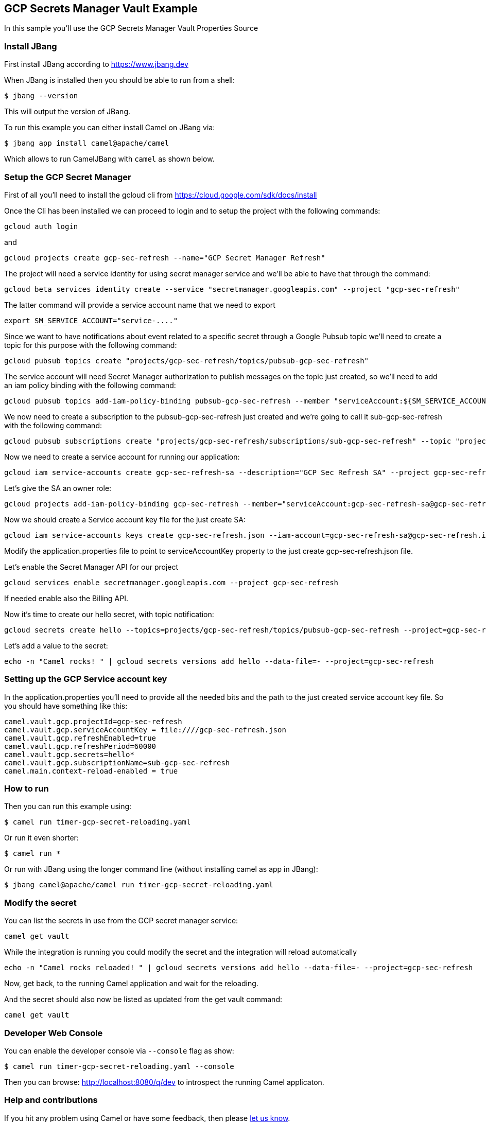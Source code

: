 == GCP Secrets Manager Vault Example

In this sample you'll use the GCP Secrets Manager Vault Properties Source

=== Install JBang

First install JBang according to https://www.jbang.dev

When JBang is installed then you should be able to run from a shell:

[source,sh]
----
$ jbang --version
----

This will output the version of JBang.

To run this example you can either install Camel on JBang via:

[source,sh]
----
$ jbang app install camel@apache/camel
----

Which allows to run CamelJBang with `camel` as shown below.

=== Setup the GCP Secret Manager

First of all you'll need to install the gcloud cli from https://cloud.google.com/sdk/docs/install

Once the Cli has been installed we can proceed to login and to setup the project with the following commands:

[source,sh]
----
gcloud auth login
----

and

[source,sh]
----
gcloud projects create gcp-sec-refresh --name="GCP Secret Manager Refresh"
----

The project will need a service identity for using secret manager service and we'll be able to have that through the command:

[source,sh]
----
gcloud beta services identity create --service "secretmanager.googleapis.com" --project "gcp-sec-refresh"
----

The latter command will provide a service account name that we need to export

[source,sh]
----
export SM_SERVICE_ACCOUNT="service-...."
----

Since we want to have notifications about event related to a specific secret through a Google Pubsub topic we'll need to create a topic for this purpose with the following command:

[source,sh]
----
gcloud pubsub topics create "projects/gcp-sec-refresh/topics/pubsub-gcp-sec-refresh"
----

The service account will need Secret Manager authorization to publish messages on the topic just created, so we'll need to add an iam policy binding with the following command:

[source,sh]
----
gcloud pubsub topics add-iam-policy-binding pubsub-gcp-sec-refresh --member "serviceAccount:${SM_SERVICE_ACCOUNT}" --role "roles/pubsub.publisher" --project gcp-sec-refresh
----

We now need to create a subscription to the pubsub-gcp-sec-refresh just created and we're going to call it sub-gcp-sec-refresh with the following command:

[source,sh]
----
gcloud pubsub subscriptions create "projects/gcp-sec-refresh/subscriptions/sub-gcp-sec-refresh" --topic "projects/gcp-sec-refresh/topics/pubsub-gcp-sec-refresh"
----

Now we need to create a service account for running our application:

[source,sh]
----
gcloud iam service-accounts create gcp-sec-refresh-sa --description="GCP Sec Refresh SA" --project gcp-sec-refresh
----

Let's give the SA an owner role:

[source,sh]
----
gcloud projects add-iam-policy-binding gcp-sec-refresh --member="serviceAccount:gcp-sec-refresh-sa@gcp-sec-refresh.iam.gserviceaccount.com" --role="roles/owner"
----

Now we should create a Service account key file for the just create SA:

[source,sh]
----
gcloud iam service-accounts keys create gcp-sec-refresh.json --iam-account=gcp-sec-refresh-sa@gcp-sec-refresh.iam.gserviceaccount.com
----

Modify the application.properties file to point to serviceAccountKey property to the just create gcp-sec-refresh.json file.

Let's enable the Secret Manager API for our project

[source,sh]
----
gcloud services enable secretmanager.googleapis.com --project gcp-sec-refresh
----

If needed enable also the Billing API.

Now it's time to create our hello secret, with topic notification:

[source,sh]
----
gcloud secrets create hello --topics=projects/gcp-sec-refresh/topics/pubsub-gcp-sec-refresh --project=gcp-sec-refresh
----

Let's add a value to the secret:

[source,sh]
----
echo -n "Camel rocks! " | gcloud secrets versions add hello --data-file=- --project=gcp-sec-refresh
----

=== Setting up the GCP Service account key

In the application.properties you'll need to provide all the needed bits and the path to the just created service account key file. So you should have something like this:

[source,sh]
----
camel.vault.gcp.projectId=gcp-sec-refresh
camel.vault.gcp.serviceAccountKey = file:////gcp-sec-refresh.json
camel.vault.gcp.refreshEnabled=true
camel.vault.gcp.refreshPeriod=60000
camel.vault.gcp.secrets=hello*
camel.vault.gcp.subscriptionName=sub-gcp-sec-refresh
camel.main.context-reload-enabled = true
----

=== How to run

Then you can run this example using:

[source,sh]
----
$ camel run timer-gcp-secret-reloading.yaml
----

Or run it even shorter:

[source,sh]
----
$ camel run *
----

Or run with JBang using the longer command line (without installing camel as app in JBang):

[source,sh]
----
$ jbang camel@apache/camel run timer-gcp-secret-reloading.yaml
----



=== Modify the secret

You can list the secrets in use from the GCP secret manager service:

[source,sh]
----
camel get vault
----

While the integration is running you could modify the secret and the integration will reload automatically

[source,sh]
----
echo -n "Camel rocks reloaded! " | gcloud secrets versions add hello --data-file=- --project=gcp-sec-refresh

----

Now, get back, to the running Camel application and wait for the reloading.

And the secret should also now be listed as updated from the get vault command:

[source,sh]
----
camel get vault
----

=== Developer Web Console

You can enable the developer console via `--console` flag as show:

[source,sh]
----
$ camel run timer-gcp-secret-reloading.yaml --console
----

Then you can browse: http://localhost:8080/q/dev to introspect the running Camel applicaton.


=== Help and contributions

If you hit any problem using Camel or have some feedback, then please
https://camel.apache.org/community/support/[let us know].

We also love contributors, so
https://camel.apache.org/community/contributing/[get involved] :-)

The Camel riders!

